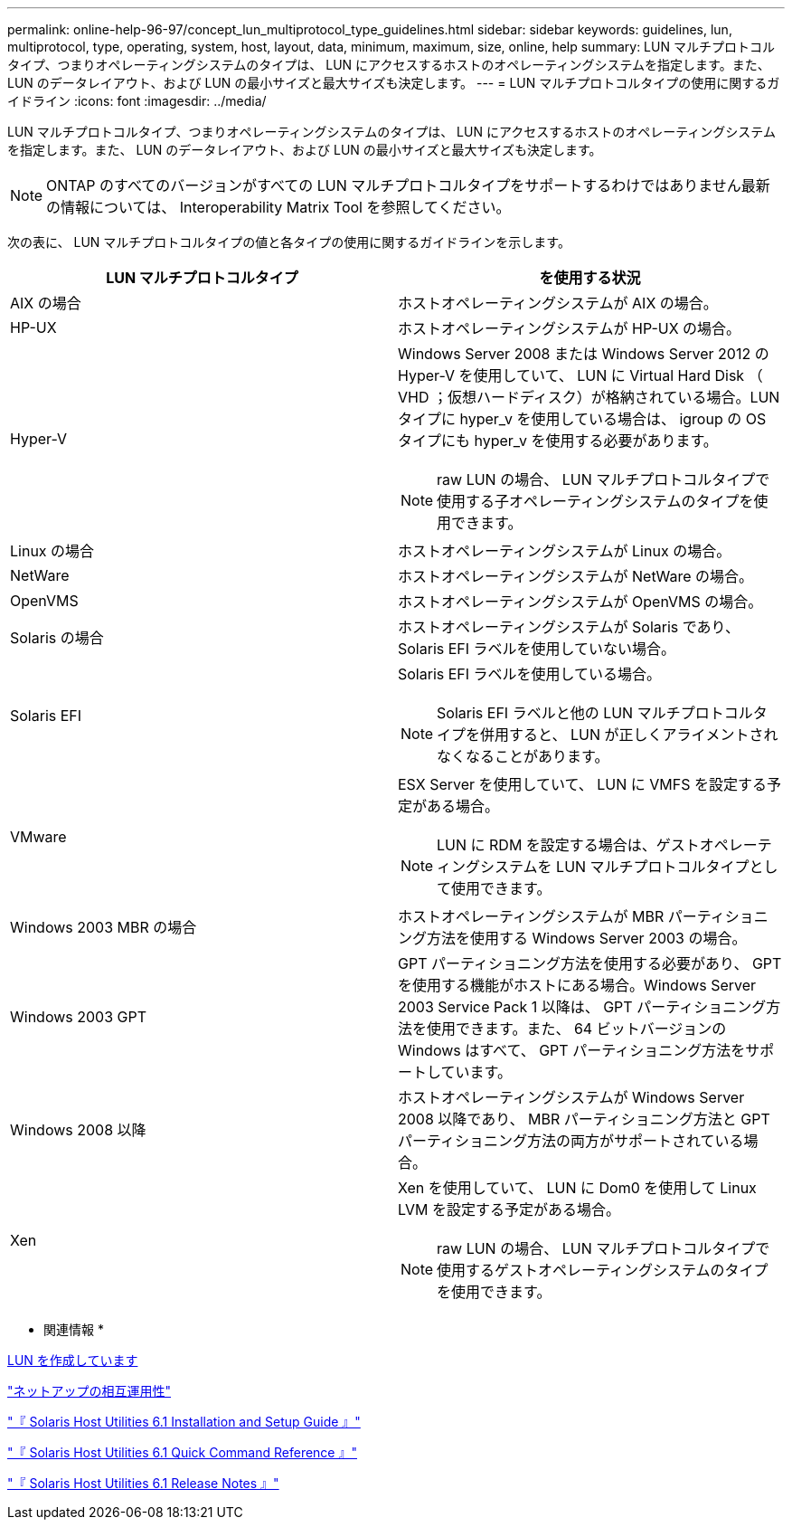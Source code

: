 ---
permalink: online-help-96-97/concept_lun_multiprotocol_type_guidelines.html 
sidebar: sidebar 
keywords: guidelines, lun, multiprotocol, type, operating, system, host, layout, data, minimum, maximum, size, online, help 
summary: LUN マルチプロトコルタイプ、つまりオペレーティングシステムのタイプは、 LUN にアクセスするホストのオペレーティングシステムを指定します。また、 LUN のデータレイアウト、および LUN の最小サイズと最大サイズも決定します。 
---
= LUN マルチプロトコルタイプの使用に関するガイドライン
:icons: font
:imagesdir: ../media/


[role="lead"]
LUN マルチプロトコルタイプ、つまりオペレーティングシステムのタイプは、 LUN にアクセスするホストのオペレーティングシステムを指定します。また、 LUN のデータレイアウト、および LUN の最小サイズと最大サイズも決定します。

[NOTE]
====
ONTAP のすべてのバージョンがすべての LUN マルチプロトコルタイプをサポートするわけではありません最新の情報については、 Interoperability Matrix Tool を参照してください。

====
次の表に、 LUN マルチプロトコルタイプの値と各タイプの使用に関するガイドラインを示します。

|===
| LUN マルチプロトコルタイプ | を使用する状況 


 a| 
AIX の場合
 a| 
ホストオペレーティングシステムが AIX の場合。



 a| 
HP-UX
 a| 
ホストオペレーティングシステムが HP-UX の場合。



 a| 
Hyper-V
 a| 
Windows Server 2008 または Windows Server 2012 の Hyper-V を使用していて、 LUN に Virtual Hard Disk （ VHD ；仮想ハードディスク）が格納されている場合。LUN タイプに hyper_v を使用している場合は、 igroup の OS タイプにも hyper_v を使用する必要があります。

[NOTE]
====
raw LUN の場合、 LUN マルチプロトコルタイプで使用する子オペレーティングシステムのタイプを使用できます。

====


 a| 
Linux の場合
 a| 
ホストオペレーティングシステムが Linux の場合。



 a| 
NetWare
 a| 
ホストオペレーティングシステムが NetWare の場合。



 a| 
OpenVMS
 a| 
ホストオペレーティングシステムが OpenVMS の場合。



 a| 
Solaris の場合
 a| 
ホストオペレーティングシステムが Solaris であり、 Solaris EFI ラベルを使用していない場合。



 a| 
Solaris EFI
 a| 
Solaris EFI ラベルを使用している場合。

[NOTE]
====
Solaris EFI ラベルと他の LUN マルチプロトコルタイプを併用すると、 LUN が正しくアライメントされなくなることがあります。

====


 a| 
VMware
 a| 
ESX Server を使用していて、 LUN に VMFS を設定する予定がある場合。

[NOTE]
====
LUN に RDM を設定する場合は、ゲストオペレーティングシステムを LUN マルチプロトコルタイプとして使用できます。

====


 a| 
Windows 2003 MBR の場合
 a| 
ホストオペレーティングシステムが MBR パーティショニング方法を使用する Windows Server 2003 の場合。



 a| 
Windows 2003 GPT
 a| 
GPT パーティショニング方法を使用する必要があり、 GPT を使用する機能がホストにある場合。Windows Server 2003 Service Pack 1 以降は、 GPT パーティショニング方法を使用できます。また、 64 ビットバージョンの Windows はすべて、 GPT パーティショニング方法をサポートしています。



 a| 
Windows 2008 以降
 a| 
ホストオペレーティングシステムが Windows Server 2008 以降であり、 MBR パーティショニング方法と GPT パーティショニング方法の両方がサポートされている場合。



 a| 
Xen
 a| 
Xen を使用していて、 LUN に Dom0 を使用して Linux LVM を設定する予定がある場合。

[NOTE]
====
raw LUN の場合、 LUN マルチプロトコルタイプで使用するゲストオペレーティングシステムのタイプを使用できます。

====
|===
* 関連情報 *

xref:task_creating_luns.adoc[LUN を作成しています]

https://mysupport.netapp.com/NOW/products/interoperability["ネットアップの相互運用性"]

https://library.netapp.com/ecm/ecm_download_file/ECMP1148981["『 Solaris Host Utilities 6.1 Installation and Setup Guide 』"]

https://library.netapp.com/ecm/ecm_download_file/ECMP1148983["『 Solaris Host Utilities 6.1 Quick Command Reference 』"]

https://library.netapp.com/ecm/ecm_download_file/ECMP1148982["『 Solaris Host Utilities 6.1 Release Notes 』"]
